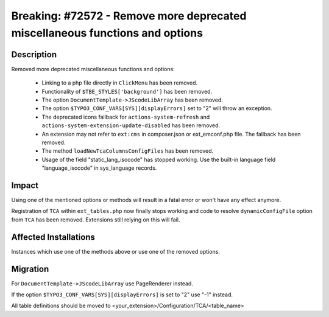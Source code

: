 =============================================================================
Breaking: #72572 - Remove more deprecated miscellaneous functions and options
=============================================================================

Description
===========

Removed more deprecated miscellaneous functions and options:

 * Linking to a php file directly in ``ClickMenu`` has been removed.
 * Functionality of ``$TBE_STYLES['background']`` has been removed.
 * The option ``DocumentTemplate->JScodeLibArray`` has been removed.
 * The option ``$TYPO3_CONF_VARS[SYS][displayErrors]`` set to "2" will throw an exception.
 * The deprecated icons fallback for ``actions-system-refresh`` and ``actions-system-extension-update-disabled`` has been removed.
 * An extension may not refer to ``ext:cms`` in composer.json or ext_emconf.php file. The fallback has been removed.
 * The method ``loadNewTcaColumnsConfigFiles`` has been removed.
 * Usage of the field "static_lang_isocode" has stopped working. Use the built-in language field "language_isocode" in sys_language records.


Impact
======

Using one of the mentioned options or methods will result in a fatal error or won't have any effect anymore.

Registration of ``TCA`` within ``ext_tables.php`` now finally stops working and
code to resolve ``dynamicConfigFile`` option from ``TCA`` has been removed.
Extensions still relying on this will fail.


Affected Installations
======================

Instances which use one of the methods above or use one of the removed options.


Migration
=========

For ``DocumentTemplate->JScodeLibArray`` use PageRenderer instead.

If the option ``$TYPO3_CONF_VARS[SYS][displayErrors]`` is set to "2" use "-1" instead.

All table definitions should be moved to <your_extension>/Configuration/TCA/<table_name>
